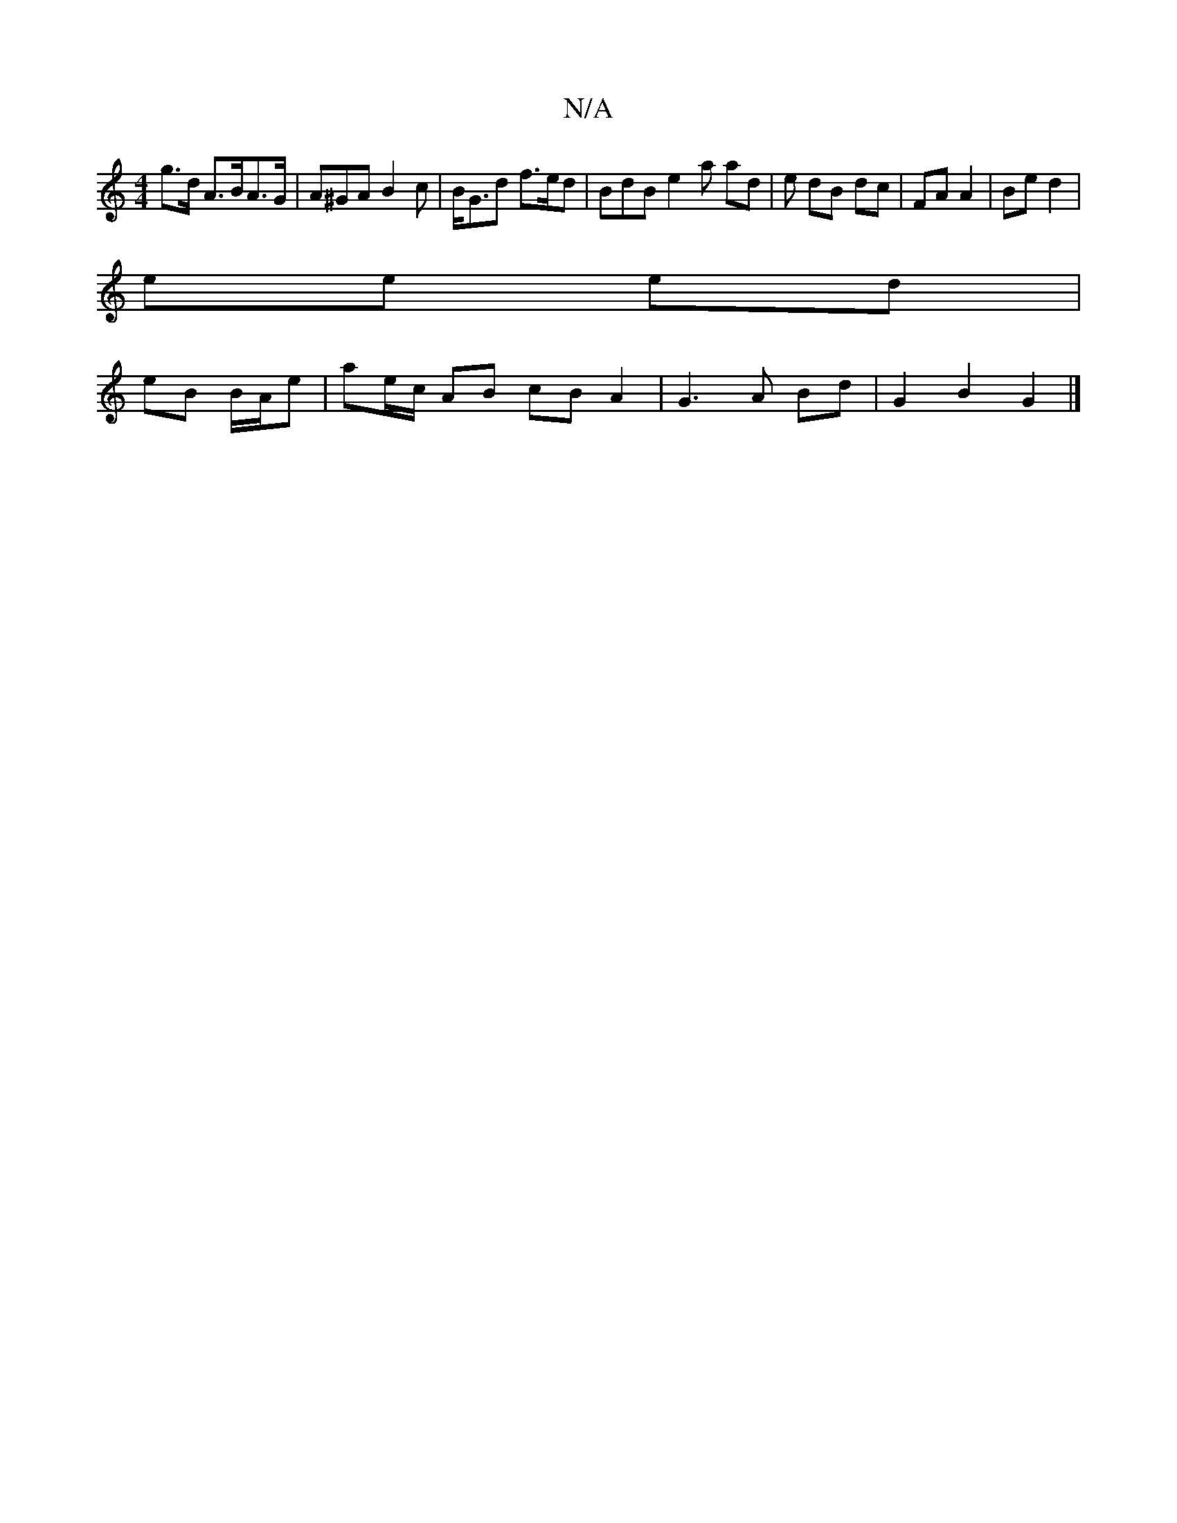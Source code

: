 X:1
T:N/A
M:4/4
R:N/A
K:Cmajor
g>d A>BA>G | A^GA B2 c | B<Gd f>ed | BdB e2 a ad | e dB dc|FA A2|Be d2 |
ee ed |
eB B/A/e | ae/c/ AB cB A2 | G3 A Bd | G2 B2 G2 |]

B,B, ^c2 B>A GD|GB (3Bcd|AB A>A EEAc|eAA>c e2 (3aeg:|2 a2 f<d c>A (3